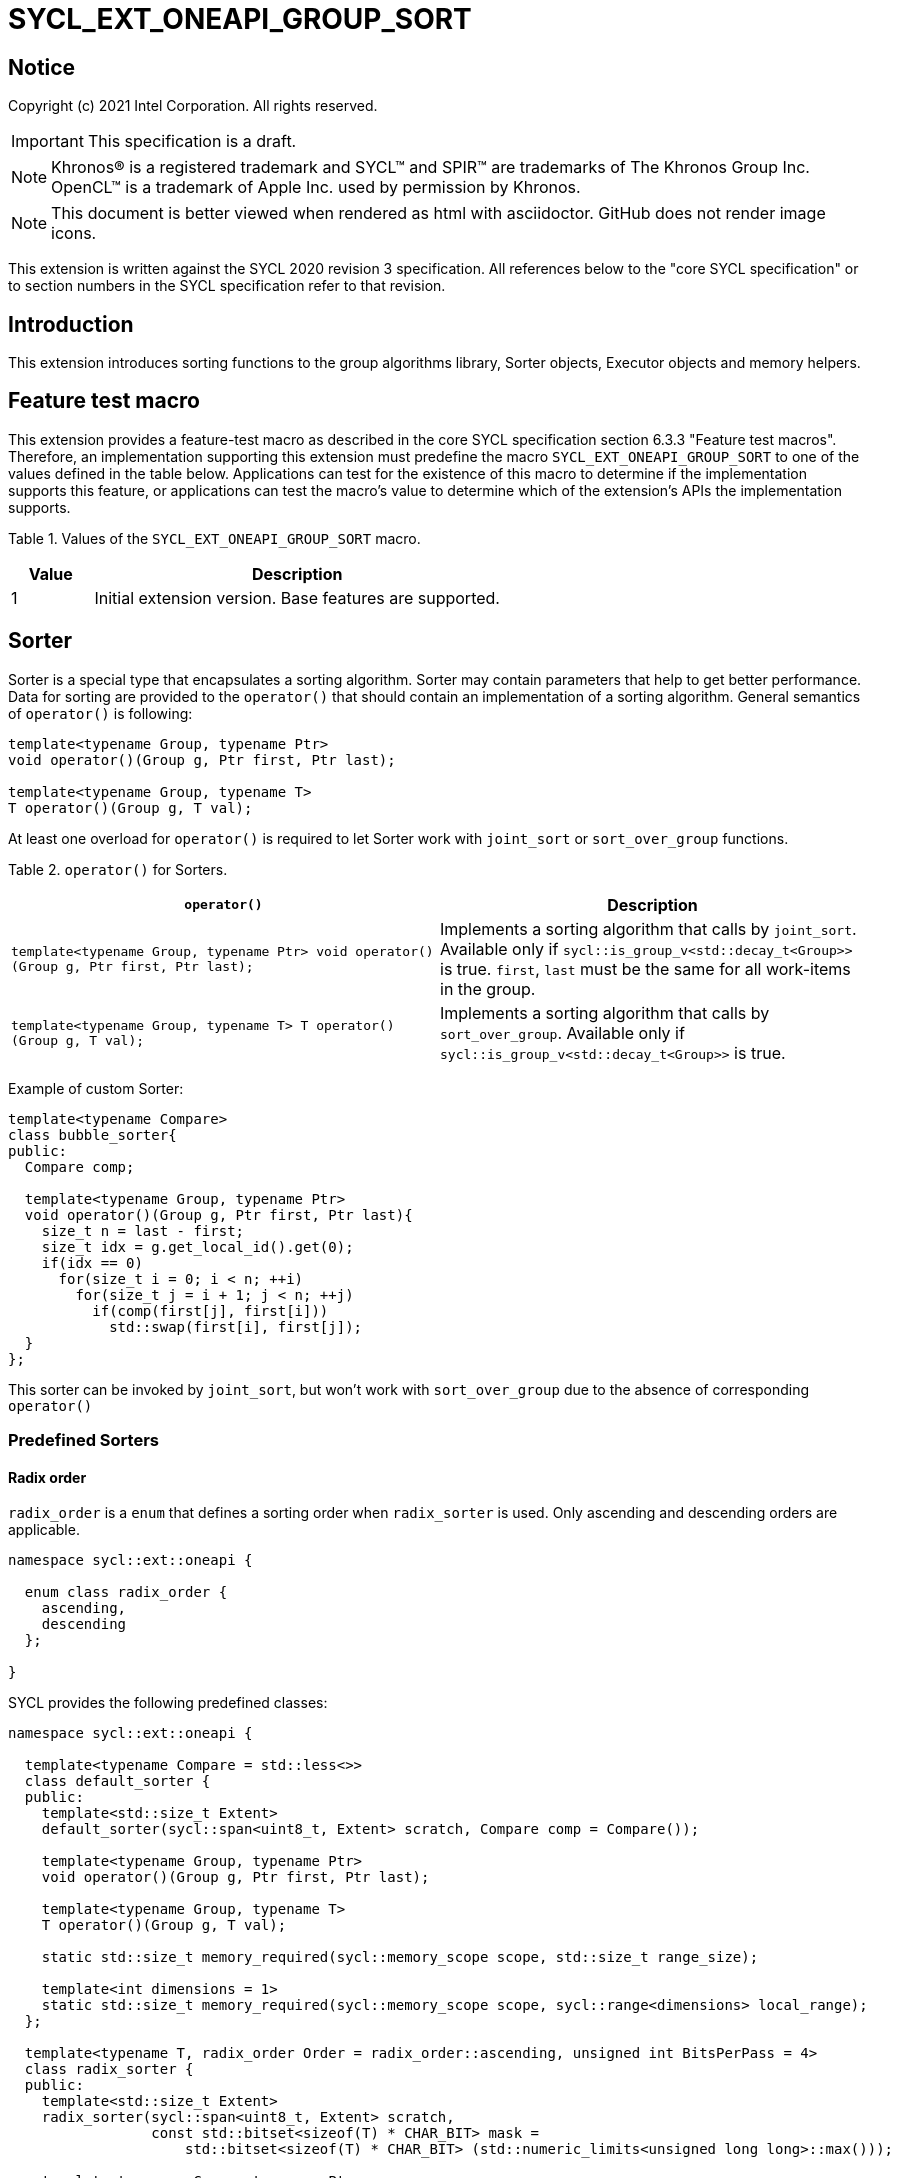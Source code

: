 = SYCL_EXT_ONEAPI_GROUP_SORT
:source-highlighter: coderay
:coderay-linenums-mode: table

// This section needs to be after the document title.
:doctype: book
:toc2:
:toc: left
:encoding: utf-8
:lang: en

:blank: pass:[ +]

// Set the default source code type in this document to C++,
// for syntax highlighting purposes.  This is needed because
// docbook uses c++ and html5 uses cpp.
:language: {basebackend@docbook:c++:cpp}

== Notice

Copyright (c) 2021 Intel Corporation.  All rights reserved.

IMPORTANT: This specification is a draft.

NOTE: Khronos(R) is a registered trademark and SYCL(TM) and SPIR(TM) are
trademarks of The Khronos Group Inc. OpenCL(TM) is a trademark of Apple Inc.
used by permission by Khronos.

NOTE: This document is better viewed when rendered as html with asciidoctor.
GitHub does not render image icons.

This extension is written against the SYCL 2020 revision 3 specification. All
references below to the "core SYCL specification" or to section numbers in the
SYCL specification refer to that revision.

== Introduction

This extension introduces sorting functions to the group algorithms library,
Sorter objects, Executor objects and memory helpers.

== Feature test macro

This extension provides a feature-test macro as described in the core SYCL
specification section 6.3.3 "Feature test macros".  Therefore, an
implementation supporting this extension must predefine the macro
`SYCL_EXT_ONEAPI_GROUP_SORT` to one of the values defined in the table below.
Applications can test for the existence of this macro to determine if the
implementation supports this feature, or applications can test the macro's
value to determine which of the extension's APIs the implementation supports.

Table 1. Values of the `SYCL_EXT_ONEAPI_GROUP_SORT` macro.
[%header,cols="1,5"]
|===
|Value |Description
|1     |Initial extension version.  Base features are supported.
|===

== Sorter

Sorter is a special type that encapsulates a sorting algorithm. Sorter may contain parameters
that help to get better performance. Data for sorting are provided to the `operator()`
that should contain an implementation of a sorting algorithm.
General semantics of `operator()` is following:

[source,c++]
----
template<typename Group, typename Ptr>
void operator()(Group g, Ptr first, Ptr last);

template<typename Group, typename T>
T operator()(Group g, T val);
----

At least one overload for `operator()` is required to let Sorter work with
`joint_sort` or `sort_over_group` functions.

Table 2. `operator()` for Sorters.
|===
|`operator()`|Description

|`template<typename Group, typename Ptr>
void operator()(Group g, Ptr first, Ptr last);`
|Implements a sorting algorithm that calls by `joint_sort`.
Available only if `sycl::is_group_v<std::decay_t<Group>>` is true.
`first`, `last` must be the same for all work-items in the group.

|`template<typename Group, typename T>
T operator()(Group g, T val);`
|Implements a sorting algorithm that calls by `sort_over_group`.
Available only if `sycl::is_group_v<std::decay_t<Group>>` is true.
|===

Example of custom Sorter:
[source,c++]
----
template<typename Compare>
class bubble_sorter{
public:
  Compare comp;

  template<typename Group, typename Ptr>
  void operator()(Group g, Ptr first, Ptr last){
    size_t n = last - first;
    size_t idx = g.get_local_id().get(0);
    if(idx == 0)
      for(size_t i = 0; i < n; ++i)
        for(size_t j = i + 1; j < n; ++j)
          if(comp(first[j], first[i]))
            std::swap(first[i], first[j]);
  }
};
----

This sorter can be invoked by `joint_sort`, but won't work with `sort_over_group`
due to the absence of corresponding `operator()`

=== Predefined Sorters

==== Radix order

`radix_order` is a `enum` that defines a sorting order when `radix_sorter` is used.
Only ascending and descending orders are applicable.

[source,c++]
----
namespace sycl::ext::oneapi {

  enum class radix_order {
    ascending,
    descending
  };

}
----

SYCL provides the following predefined classes:

[source,c++]
----
namespace sycl::ext::oneapi {

  template<typename Compare = std::less<>>
  class default_sorter {
  public:
    template<std::size_t Extent>
    default_sorter(sycl::span<uint8_t, Extent> scratch, Compare comp = Compare());

    template<typename Group, typename Ptr>
    void operator()(Group g, Ptr first, Ptr last);

    template<typename Group, typename T>
    T operator()(Group g, T val);

    static std::size_t memory_required(sycl::memory_scope scope, std::size_t range_size);

    template<int dimensions = 1>
    static std::size_t memory_required(sycl::memory_scope scope, sycl::range<dimensions> local_range);
  };

  template<typename T, radix_order Order = radix_order::ascending, unsigned int BitsPerPass = 4>
  class radix_sorter {
  public:
    template<std::size_t Extent>
    radix_sorter(sycl::span<uint8_t, Extent> scratch,
                 const std::bitset<sizeof(T) * CHAR_BIT> mask =
                     std::bitset<sizeof(T) * CHAR_BIT> (std::numeric_limits<unsigned long long>::max()));

    template<typename Group, typename Ptr>
    void operator()(Group g, Ptr first, Ptr last);

    template<typename Group>
    T operator()(Group g, T val);

    static std::size_t memory_required(sycl::memory_scope scope, std::size_t range_size);

    template<int dimensions = 1>
    static std::size_t memory_required(sycl::memory_scope scope, sycl::range<dimensions> local_range);
  };

}
----

Table 3. Description of predefined Sorters.
|===
|Sorter|Description

|`template<typename Compare = std::less<>>
default_sorter`
|Use a default sorting method based on an implementation-defined heuristic
using `Compare` as the binary comparison function object.
The algorithm requires a temporary local memory that must be allocated on callers side.
Size of required memory (bytes) is defined by calling `memory_required`.

|`template<typename T, radix_order Order = radix_order::ascending, unsigned int BitsPerPass = 4>
radix_sorter`
|Use radix sort as a sorting method. `Order` specify the sorting order.
Only arithmetic types as `T` can be passed to `radix_sorter`.
`BitsPerPass` is a number of bits that values are split by.
For example, if a sequence of `int32_t` is sorted using `BitsPerPass == 4` then one
pass of the radix sort algorithm considers only 4 bits. The number of passes is `32/4=8`.
The algorithm requires a temporary local memory that must be allocated on callers side.
Size of required memory (bytes) is defined by calling `memory_required`.
|===

Table 4. Constructors of the `default_sorter` class.
|===
|Constructor|Description

|`template<std::size_t Extent>
default_sorter(sycl::span<uint8_t, Extent> scratch, Compare comp = Compare())`
|Creates the `default_sorter` object using `comp`.
Temporary local memory for the algorithm is provided using `scratch`.
If `scratch.size()` is less than value returned by
`memory_required`, behavior of the corresponding sorting algorithm is undefined.

|===

Table 5. Member functions of the `default_sorter` class.
|===
|Member function|Description

|`template<typename Group, typename Ptr>
void operator()(Group g, Ptr first, Ptr last)`
|Implements a default sorting algorithm to be called by the `joint_sort` algorithm.

_Complexity_: Let `N` be `last - first`. `O(N*log(N)*log(N))` comparisons.

|`template<typename Group, typename T>
T operator()(Group g, T val)`
|Implements a default sorting algorithm to be called by the `sort_over_group` algorithm.

_Complexity_: Let `N` be the work group size. `O(N*log(N)*log(N))` comparisons.
|`template<int dimensions = 1>
static std::size_t memory_required(sycl::memory_scope scope, std::size_t range_size)`
|Returns size of temporary memory (in bytes) that is required by
the default sorting algorithm defined by the sorter calling by `joint_sort`.
`range_size` represents a range size for sorting,
e.g. `last-first` from `operator()` arguments.
Result depends on the `scope` parameter:
use `sycl::memory_scope::work_group` if you want to run algorithms using `sycl::group`;
use `sycl::memory_scope::sub_group` if you want to run algorithms using `sycl::sub_group`.
Function must be called on host.
|`static std::size_t memory_required(sycl::memory_scope scope, sycl::range<dimensions> local_range)`
|Returns size of temporary memory (in bytes) that is required by the default
sorting algorithm defined by the sorter calling by `sort_over_group`.
`local_range` is a local range of `sycl::nd_range` that was used to run the kernel if
`scope = sycl::memory_scope::work_group` or sub-group size if
`scope = sycl::memory_scope::sub_group`.
If other `scope` values are passed, behavior is unspecified.
Function must be called on host.
|===

Table 6. Constructors of the `radix_sorter` class.
|===
|Constructor|Description

|`template<std::size_t Extent>
radix_sorter(sycl::span<uint8_t, Extent> scratch, const std::bitset<sizeof(T) * CHAR_BIT> mask = std::bitset<sizeof(T) * CHAR_BIT>
(std::numeric_limits<unsigned long long>::max()))`
|Creates the `radix_sorter` object to sort values considering only bits
that corresponds to 1 in `mask`.
Temporary local memory for the algorithm is provided using `scratch`.
If `scratch.size()` is less than value returned by `memory_required`,
behavior of the corresponding sorting algorithm is undefined.

|===

Table 7. Member functions of the `radix_sorter` class.
|===
|Member function|Description

|`template<typename Group, typename Ptr>
void operator()(Group g, Ptr first, Ptr last)`
|Implements the radix sort algorithm to be called by the `joint_sort` algorithm.

|`template<typename Group>
T operator()(Group g, T val)`
|Implements the radix sort algorithm to be called by the `sort_over_group` algorithm.

|`static std::size_t
memory_required(sycl::memory_scope scope, std::size_t range_size)`
|Returns size of temporary memory (in bytes) that is required by the radix sort algorithm
calling by `joint_sort`. `range_size` represents a range size for sorting,
e.g. `last-first` from `operator()` arguments.
Result depends on the `scope` parameter:
use `sycl::memory_scope::work_group` if you want to run algorithms using `sycl::group`;
use `sycl::memory_scope::sub_group` if you want to run algorithms using `sycl::sub_group`.
Function must be called on host.

|`template<int dimensions = 1>
static std::size_t
memory_required(sycl::memory_scope scope, sycl::range<dimensions> local_range)`
|Returns size of temporary memory (in bytes) that is required by the radix sort algorithm
calling by `sort_over_group`.
`local_range` is a local range of `sycl::nd_range` that was used to run the kernel if
`scope = sycl::memory_scope::work_group` or sub-group size if
`scope = sycl::memory_scope::sub_group`.
If other `scope` values are passed, behavior is unspecified.
Function must be called on host.
|===

=== Memory helpers

SYCL provides following functions to identify the required size for a temporary local memory
that is required for sorting functions that don't have the Sorter argument.

[source,c++]
----
namespace sycl::ext::oneapi {
  template</*unspecified*/>
  std::size_t memory_required(sycl::memory_scope scope, std::size_t range_size, /*unspecified*/); // (1)

  template<int dimensions = 1, /*unspecified*/>
  std::size_t memory_required(sycl::memory_scope scope, sycl::range<dimensions> local_range/*unspecified*/); // (2)
}
----

Results for both functions depends on the `scope` parameter:
use `sycl::memory_scope::work_group` if you want to run algorithms using `sycl::group`;
use `sycl::memory_scope::sub_group` if you want to run algorithms using `sycl::sub_group`.

1. _Returns_: temporary local memory size (in bytes) that is required by `joint_sort`
without Sorter parameters. `range_size` is the size of a sorting range, e.g. `last - first`.

2. _Returns_: temporary local memory size (in bytes) that is required by `sort_over_group`
without Sorter parameters.
`local_range` is a local range of `sycl::nd_range` that was used to run the kernel if
`scope = sycl::memory_scope::work_group` or sub-group size if
`scope = sycl::memory_scope::sub_group`.
If other `scope` values are passed, behavior is unspecified.

Note: memory helper functions must be called on host.

=== Group Executors

To pass temporary local memory to an algorithm SYCL introduces special class `group_executor`:

[source,c++]
----
namespace sycl::ext::oneapi::experimental {

  // Exposition only: all template arguments except Group are unspecified
  template<typename Group, std::size_t Extent, /* unspecified */>
  class group_executor
  {
  public:
    group_executor(Group group, sycl::span<uint8_t, Extent> scratch);
    Group get_group() const;

    sycl::span<uint8_t, Extent>
    get_memory() const;
  };

  // Deduction guides
  template<typename Group, std::size_t Extent>
  group_executor(Group, sycl::span<uint8_t, Extent>)
    -> group_executor<Group, Extent>;

}
----

Note: `group_executor` is in the `experimental` namespace: interfaces might be changed later.

Table 8. Constructors of the `group_executor` class.
|===
|Constructor|Description

|`group_executor(Group group, sycl::span<uint8_t, Extent> scratch)`
|Creates the `group_executor` object using `group` and `scratch`.
`sycl::is_group_v<std::decay_t<Group>>` must be true.
`scratch.size()` must not be less than value returned by `memory_required`. Otherwise,
behavior of sorting algorithm, which is called with the constructed object, is undefined.

|===

Table 9. Member functions of the `group_executor` class.
|===
|Member function|Description

|`Group get_group() const`
|Returns the `Group` class object that is handled by the `group_executor` object.

|`sycl::span<uint8_t, Extent>
get_memory() const`
|Returns `sycl::span` that represents an additional local memory
that is handled by the `group_executor` object.

|===


=== Sort
The sort function from the {cpp} standard sorts elements with respect to
the binary comparison function object.

SYCL provides two similar algorithms:

`joint_sort` uses the work-items in a group to execute the corresponding
algorithm in parallel.

`sort_over_group` performs a sort over values held directly by the work-items
in a group, and results returned to work-item `i` represent values that are in
position `i` in the ordered range.

[source,c++]
----
namespace sycl::ext::oneapi {

  // Only available if GroupExecutor was created with a work-group and some associated scratch space

  template <typename GroupExecutor, typename Ptr>
  void joint_sort(GroupExecutor exec, Ptr first, Ptr last); // (1)

  template <typename GroupExecutor, typename Ptr, typename Compare>
  void joint_sort(GroupExecutor exec, Ptr first, Ptr last, Compare comp); // (2)

  template <typename Group, typename Ptr, typename Sorter>
  void joint_sort(Group g, Ptr first, Ptr last, Sorter sorter); // (3)

  template <typename GroupExecutor, typename T>
  T sort_over_group(GroupExecutor exec, T val); // (4)

  template <typename GroupExecutor, typename T, typename Compare>
  T sort_over_group(GroupExecutor exec, T val, Compare comp); // (5)

  template <typename Group, typename T, typename Sorter>
  T sort_over_group(Group g, T val, Sorter sorter); // (6)
}
----

1._Preconditions_: `first`, `last` must be the same for all work-items in the group.

_Effects_: Sort the elements in the range `[first, last)`
using the `exec` group executor object. Elements are compared by `operator<`.

_Complexity_: Let `N` be `last - first`. `O(N*log(N)*log(N))` comparisons.

2._Preconditions_: `first`, `last` must be the same for all work-items in the group.

_Mandates_: `comp` must satisfy the requirements of `Compare` from
the {cpp} standard.

_Effects_: Sort the elements in the range `[first, last)` with respect to the
binary comparison function object `comp` using the `exec` group executor object.

_Complexity_: Let `N` be `last - first`. `O(N*log(N)*log(N))` comparisons.

3._Preconditions_: `first`, `last` must be the same for all work-items in the group.

_Effects_: Equivalent to: `sorter(g, first, last)`.

_Constraints_: All functions are available only if `Sorter` is a SYCL Sorter.

4._Returns_: The value returned on work-item `i` is the value in position `i`
of the ordered range resulting from sorting `val` from all work-items in the group.
Elements are compared by `operator<`
using the `exec` group executor object.
For multi-dimensional groups, the order of work-items in the group is
determined by their linear id.

_Complexity_: Let `N` be the work group size. `O(N*log(N)*log(N))` comparisons.

5._Mandates_: `comp` must satisfy the requirements of `Compare` from the {cpp} standard.

_Returns_: The value returned on work-item `i` is the value in position `i`
of the ordered range resulting from sorting `val` from all work-items in the
`g` group with respect to the binary comparison function object `comp`
using the `exec` group executor object.
For multi-dimensional groups, the order of work-items in the group is
determined by their linear id.

_Complexity_: Let `N` be the work group size. `O(N*log(N)*log(N))` comparisons.

6._Effects_: Equivalent to: `return sorter(g, val)`.

_Constraints_: All functions are available only if `Sorter` is a SYCL Sorter.

== Examples

1.Using `joint_sort` without Sorters.

[source,c++]
----
...
namespace my_sycl = sycl::ext::oneapi;
// calculate required local memory size
size_t local_memory_size = my_sycl::experimental::memory_required<T>(sycl::memory_scope::work_group, n);

q.submit([&](sycl::handler& h) {
  auto acc = sycl::accessor(buf, h);
  auto scratch = sycl::local_accessor<uint8_t, 1>(sycl::range<1>(local_memory_size), h);

  h.parallel_for(
    sycl::nd_range<1>{ /*global_size = */ {256}, /*local_size = */ {256} },
    [=](sycl::nd_item<1> id) {
      size_t group_id = id.get_group(0);
      auto ptr = acc.get_pointer() + group_id * n;

      my_sycl::joint_sort(
        // create group excutor using deduction guides
        my_sycl::experimental::group_executor(
          id.get_group(),
          sycl::span{scratch.get_pointer(), local_memory_size}
        ),
        ptr,
        ptr + n
      );
    });
  });

----

2.Using `sort_over_group` and `radix_sorter`

[source,c++]
----
...
namespace my_sycl = sycl::ext::oneapi;

sycl::range<1> local_range{256};
// predefine radix_sorter to calculate local memory size
using RSorter = my_sycl::radix_sorter<T, my_sycl::radix_order::descending>;
// calculate required local memory size
size_t local_memory_size = RSorter::memory_required(sycl::memory_scope::work_group, local_range);

q.submit([&](sycl::handler& h) {
  auto acc = sycl::accessor(buf, h);
  auto scratch = sycl::local_accessor<uint8_t, 1>(sycl::range<1>(local_memory_size), h);

  h.parallel_for(
    sycl::nd_range<1>{ local_range, local_range },
    [=](sycl::nd_item<1> id) {

      acc[id.get_local_id()] =
        my_sycl::sort_over_group(
          id.get_group(),
          acc[id.get_local_id()],
          RSorter(sycl::span{scratch.get_pointer(), local_memory_size}),
      );
    });
  });

----

3.Using `joint_sort` for key-value sorting
(keys are compared, but keys and values are reordered both).

Note: `oneapi::dpl::zip_iterator` is used here.
See https://spec.oneapi.com/versions/latest/elements/oneDPL/source/index.html[oneDPL Spec]
for details.

[source,c++]
----
...
namespace my_sycl = sycl::ext::oneapi;
using TupleType = typename std::iterator_traits<oneapi::dpl::zip_iterator<T*, U*>>::value_type;
// calculate required local memory size
size_t local_memory_size = my_sycl::memory_required<TupleType>(sycl::memory_scope::work_group, n);

q.submit([&](sycl::handler& h) {
  auto keys_acc = sycl::accessor(keys_buf, h);
  auto vals_acc = sycl::accessor(vals_buf, h);
  auto scratch = sycl::local_accessor<uint8_t, 1>(sycl::range<1>(local_memory_size), h);

  h.parallel_for(
    sycl::nd_range<1>{ /*global_size = */ {256}, /*local_size = */ {256} },
    [=](sycl::nd_item<1> id) {
      size_t group_id = id.get_group(0);
      auto keys_ptr = keys_acc.get_pointer() + group_id * n;
      auto vals_ptr = vals_acc.get_pointer() + group_id * n;
      auto first = oneapi::dpl::make_zip_iterator(keys_ptr, vals_ptr);

      my_sycl::joint_sort(
        // create group excutor using deduction guides
        my_sycl::experimental::group_executor(
          id.get_group(),
          sycl::span{scratch.get_pointer(), local_memory_size}
        ),
        first,
        first + n,
        [](auto x, auto y){return std::get<0>(x) < std::get<0>(y);}
      );
    });
  });

----

== Issues for later investigations

. Sort function can have interfaces with static arrays in private memory as well.
The concern is that it can require changes for other group algortihms as well since sort
basing on private memory is not very useful if other algorithms in the chain use local
memory only. It needs to make sure that we allow different layout for values in static arrays
between different work-items, e.g. "raw major" or "column major" format for storing.
. It can be a separate proposal for key-value sorting basing on Projections.
It needs to be investigated what is the response for that.
. Sorter traits can be useful if there are Finder, Reducer or other objects
will be added to the Spec to be used with other Group algorithms, e.g. find, reduce.

== Revision History

[cols="5,15,15,70"]
[grid="rows"]
[options="header"]
|========================================
|Rev|Date|Author|Changes
|1|2021-04-28|Andrey Fedorov|Initial public working draft
|2|{docdate}|Andrey Fedorov|Changes related to additional memory providing
|========================================
